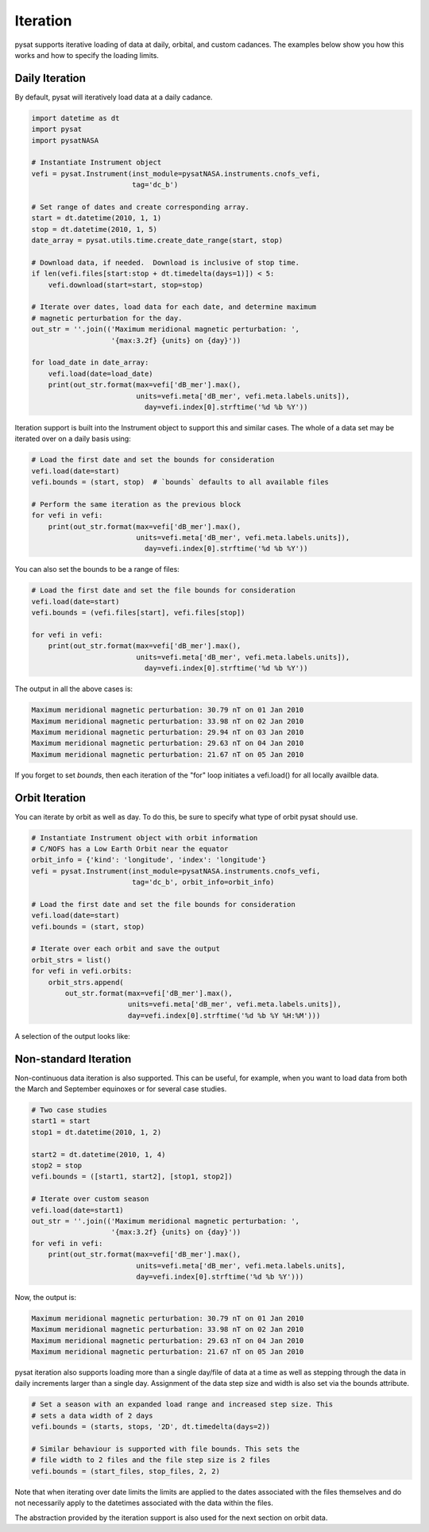 .. _tutorial-iter:

Iteration
---------

pysat supports iterative loading of data at daily, orbital, and custom
cadances. The examples below show you how this works and how to specify the
loading limits.


Daily Iteration
^^^^^^^^^^^^^^^

By default, pysat will iteratively load data at a daily cadance.

.. code:: python

   import datetime as dt
   import pysat
   import pysatNASA

   # Instantiate Instrument object
   vefi = pysat.Instrument(inst_module=pysatNASA.instruments.cnofs_vefi,
                           tag='dc_b')

   # Set range of dates and create corresponding array.
   start = dt.datetime(2010, 1, 1)
   stop = dt.datetime(2010, 1, 5)
   date_array = pysat.utils.time.create_date_range(start, stop)

   # Download data, if needed.  Download is inclusive of stop time.
   if len(vefi.files[start:stop + dt.timedelta(days=1)]) < 5:
       vefi.download(start=start, stop=stop)

   # Iterate over dates, load data for each date, and determine maximum
   # magnetic perturbation for the day.
   out_str = ''.join(('Maximum meridional magnetic perturbation: ',
                      '{max:3.2f} {units} on {day}'))

   for load_date in date_array:
       vefi.load(date=load_date)
       print(out_str.format(max=vefi['dB_mer'].max(),
                            units=vefi.meta['dB_mer', vefi.meta.labels.units]),
			      day=vefi.index[0].strftime('%d %b %Y'))


Iteration support is built into the Instrument object to support this and
similar cases. The whole of a data set may be iterated over on a daily basis
using:

.. code:: python

   # Load the first date and set the bounds for consideration
   vefi.load(date=start)
   vefi.bounds = (start, stop)  # `bounds` defaults to all available files

   # Perform the same iteration as the previous block
   for vefi in vefi:
       print(out_str.format(max=vefi['dB_mer'].max(),
                            units=vefi.meta['dB_mer', vefi.meta.labels.units]),
			      day=vefi.index[0].strftime('%d %b %Y'))


You can also set the bounds to be a range of files:

.. code:: python

   # Load the first date and set the file bounds for consideration
   vefi.load(date=start)
   vefi.bounds = (vefi.files[start], vefi.files[stop])

   for vefi in vefi:
       print(out_str.format(max=vefi['dB_mer'].max(),
                            units=vefi.meta['dB_mer', vefi.meta.labels.units]),
			      day=vefi.index[0].strftime('%d %b %Y'))


The output in all the above cases is:

.. code:: ipython

   Maximum meridional magnetic perturbation: 30.79 nT on 01 Jan 2010
   Maximum meridional magnetic perturbation: 33.98 nT on 02 Jan 2010
   Maximum meridional magnetic perturbation: 29.94 nT on 03 Jan 2010
   Maximum meridional magnetic perturbation: 29.63 nT on 04 Jan 2010
   Maximum meridional magnetic perturbation: 21.67 nT on 05 Jan 2010

If you forget to set `bounds`, then each iteration of the "for" loop initiates
a vefi.load() for all locally availble data.


Orbit Iteration
^^^^^^^^^^^^^^^

You can iterate by orbit as well as day.  To do this, be sure to specify what
type of orbit pysat should use.

.. code:: python

   # Instantiate Instrument object with orbit information
   # C/NOFS has a Low Earth Orbit near the equator
   orbit_info = {'kind': 'longitude', 'index': 'longitude'}
   vefi = pysat.Instrument(inst_module=pysatNASA.instruments.cnofs_vefi,
                           tag='dc_b', orbit_info=orbit_info)

   # Load the first date and set the file bounds for consideration
   vefi.load(date=start)
   vefi.bounds = (start, stop)

   # Iterate over each orbit and save the output
   orbit_strs = list()
   for vefi in vefi.orbits:
       orbit_strs.append(
           out_str.format(max=vefi['dB_mer'].max(),
                          units=vefi.meta['dB_mer', vefi.meta.labels.units]),
			  day=vefi.index[0].strftime('%d %b %Y %H:%M')))


A selection of the output looks like:

.. code:: ipython
   # Print a selection of the output
   for ostr in orbit_strs[:5]:
       print(ostr)

   Maximum meridional magnetic perturbation: 24.19 nT on 01 Jan 2010 00:00
   Maximum meridional magnetic perturbation: 15.90 nT on 01 Jan 2010 00:47
   Maximum meridional magnetic perturbation: 14.22 nT on 01 Jan 2010 02:31
   Maximum meridional magnetic perturbation: 12.62 nT on 01 Jan 2010 04:16
   Maximum meridional magnetic perturbation: 10.78 nT on 01 Jan 2010 06:01


Non-standard Iteration
^^^^^^^^^^^^^^^^^^^^^^

Non-continuous data iteration is also supported.  This can be useful, for
example, when you want to load data from both the March and September equinoxes
or for several case studies.

.. code:: python

   # Two case studies
   start1 = start
   stop1 = dt.datetime(2010, 1, 2)

   start2 = dt.datetime(2010, 1, 4)
   stop2 = stop
   vefi.bounds = ([start1, start2], [stop1, stop2])

   # Iterate over custom season
   vefi.load(date=start1)
   out_str = ''.join(('Maximum meridional magnetic perturbation: ',
                      '{max:3.2f} {units} on {day}'))
   for vefi in vefi:
       print(out_str.format(max=vefi['dB_mer'].max(),
                            units=vefi.meta['dB_mer', vefi.meta.labels.units],
			    day=vefi.index[0].strftime('%d %b %Y')))

Now, the output is:

.. code:: ipython

   Maximum meridional magnetic perturbation: 30.79 nT on 01 Jan 2010
   Maximum meridional magnetic perturbation: 33.98 nT on 02 Jan 2010
   Maximum meridional magnetic perturbation: 29.63 nT on 04 Jan 2010
   Maximum meridional magnetic perturbation: 21.67 nT on 05 Jan 2010


pysat iteration also supports loading more than a single day/file of data
at a time as well as stepping through the data in daily increments larger
than a single day. Assignment of the data step size and width is also
set via the bounds attribute.

.. code:: python

   # Set a season with an expanded load range and increased step size. This
   # sets a data width of 2 days
   vefi.bounds = (starts, stops, '2D', dt.timedelta(days=2))

   # Similar behaviour is supported with file bounds. This sets the
   # file width to 2 files and the file step size is 2 files
   vefi.bounds = (start_files, stop_files, 2, 2)

Note that when iterating over date limits the limits are applied to the dates
associated with the files themselves and do not necessarily apply to the
datetimes associated with the data within the files.

The abstraction provided by the iteration support is also used for the next
section on orbit data.
